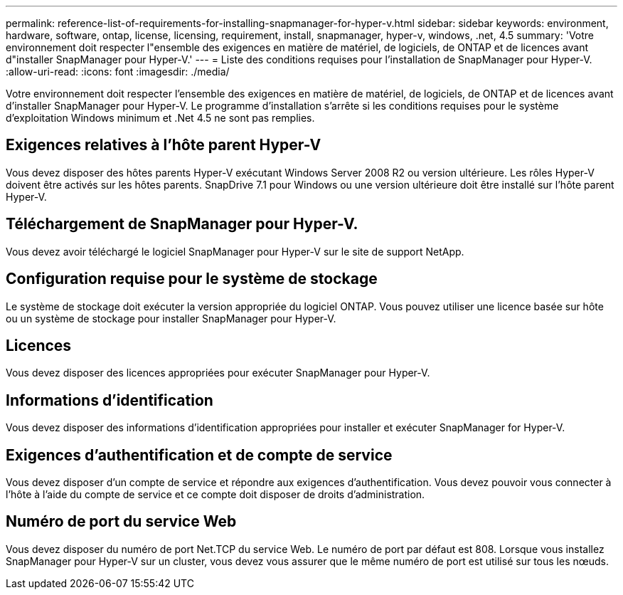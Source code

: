 ---
permalink: reference-list-of-requirements-for-installing-snapmanager-for-hyper-v.html 
sidebar: sidebar 
keywords: environment, hardware, software, ontap, license, licensing, requirement, install, snapmanager, hyper-v, windows, .net, 4.5 
summary: 'Votre environnement doit respecter l"ensemble des exigences en matière de matériel, de logiciels, de ONTAP et de licences avant d"installer SnapManager pour Hyper-V.' 
---
= Liste des conditions requises pour l'installation de SnapManager pour Hyper-V.
:allow-uri-read: 
:icons: font
:imagesdir: ./media/


[role="lead"]
Votre environnement doit respecter l'ensemble des exigences en matière de matériel, de logiciels, de ONTAP et de licences avant d'installer SnapManager pour Hyper-V. Le programme d'installation s'arrête si les conditions requises pour le système d'exploitation Windows minimum et .Net 4.5 ne sont pas remplies.



== Exigences relatives à l'hôte parent Hyper-V

Vous devez disposer des hôtes parents Hyper-V exécutant Windows Server 2008 R2 ou version ultérieure. Les rôles Hyper-V doivent être activés sur les hôtes parents. SnapDrive 7.1 pour Windows ou une version ultérieure doit être installé sur l'hôte parent Hyper-V.



== Téléchargement de SnapManager pour Hyper-V.

Vous devez avoir téléchargé le logiciel SnapManager pour Hyper-V sur le site de support NetApp.



== Configuration requise pour le système de stockage

Le système de stockage doit exécuter la version appropriée du logiciel ONTAP. Vous pouvez utiliser une licence basée sur hôte ou un système de stockage pour installer SnapManager pour Hyper-V.



== Licences

Vous devez disposer des licences appropriées pour exécuter SnapManager pour Hyper-V.



== Informations d'identification

Vous devez disposer des informations d'identification appropriées pour installer et exécuter SnapManager for Hyper-V.



== Exigences d'authentification et de compte de service

Vous devez disposer d'un compte de service et répondre aux exigences d'authentification. Vous devez pouvoir vous connecter à l'hôte à l'aide du compte de service et ce compte doit disposer de droits d'administration.



== Numéro de port du service Web

Vous devez disposer du numéro de port Net.TCP du service Web. Le numéro de port par défaut est 808. Lorsque vous installez SnapManager pour Hyper-V sur un cluster, vous devez vous assurer que le même numéro de port est utilisé sur tous les nœuds.
